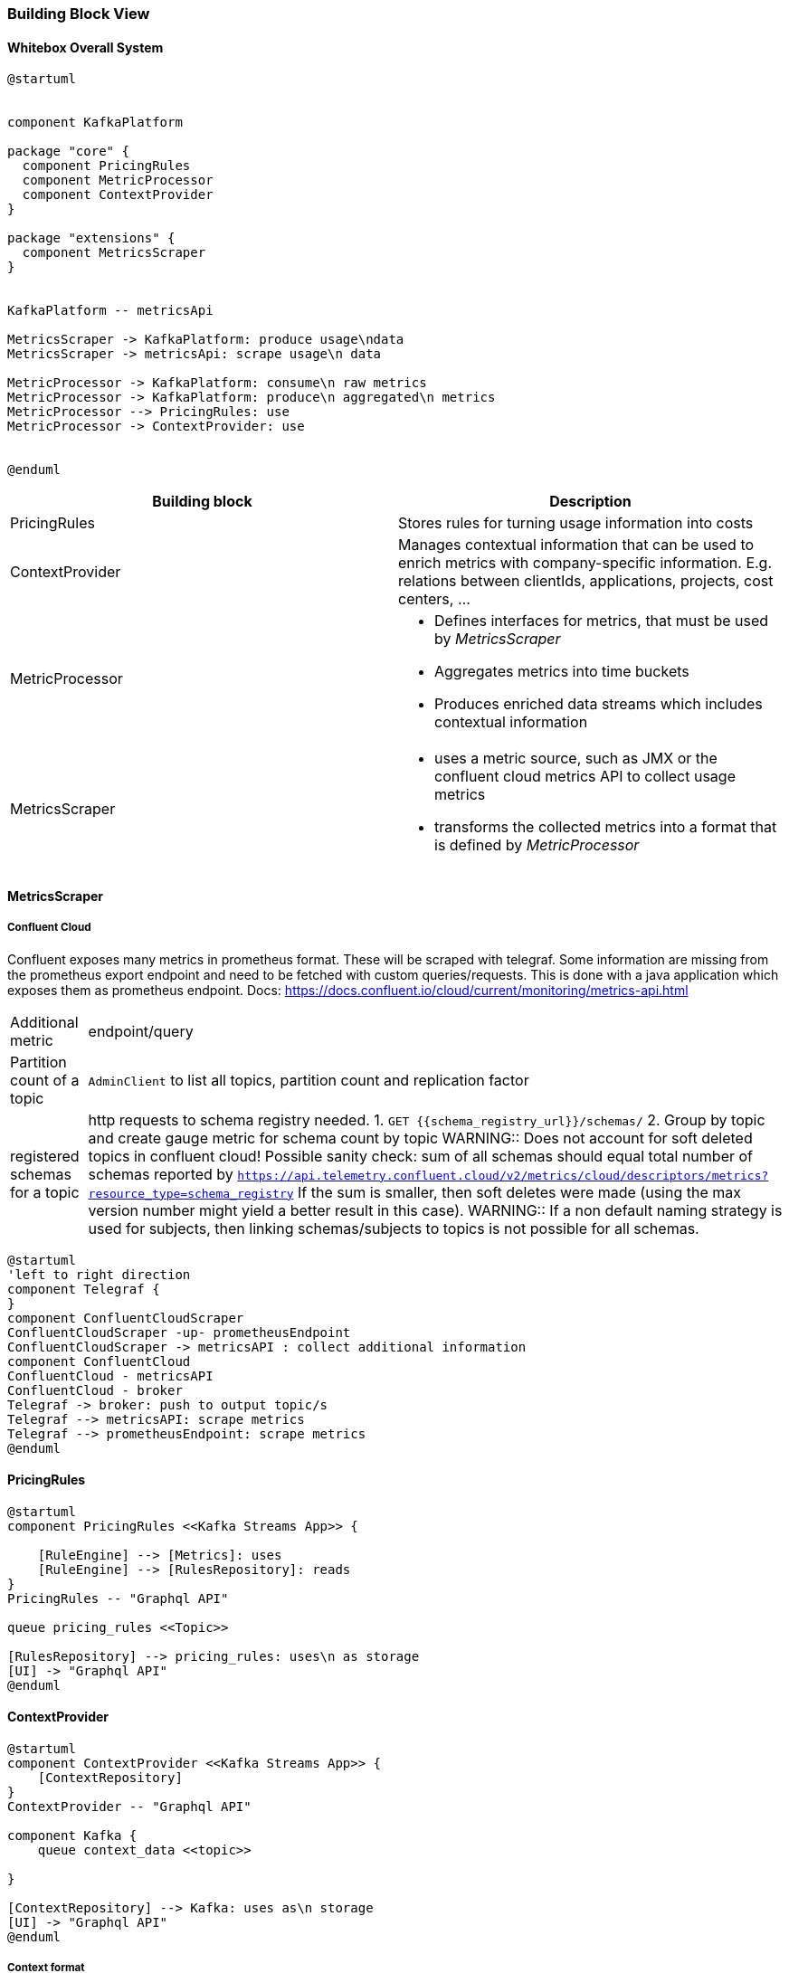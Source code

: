 ifndef::imagesdir[:imagesdir: ../images]

[[section-building-block-view]]


=== Building Block View

////
.Content
The building block view shows the static decomposition of the system into building blocks (modules, components, subsystems, classes, interfaces, packages, libraries, frameworks, layers, partitions, tiers, functions, macros, operations, data structures, ...) as well as their dependencies (relationships, associations, ...)

This view is mandatory for every architecture documentation.
In analogy to a house this is the _floor plan_.

.Motivation
Maintain an overview of your source code by making its structure understandable through
abstraction.

This allows you to communicate with your stakeholder on an abstract level without disclosing implementation details.

.Form
The building block view is a hierarchical collection of black boxes and white boxes
(see figure below) and their descriptions.

image::05_building_blocks-EN.png["Hierarchy of building blocks"]

*Level 1* is the white box description of the overall system together with black
box descriptions of all contained building blocks.

*Level 2* zooms into some building blocks of level 1.
Thus it contains the white box description of selected building blocks of level 1, together with black box descriptions of their internal building blocks.

*Level 3* zooms into selected building blocks of level 2, and so on.


.Further Information

See https://docs.arc42.org/section-5/[Building Block View] in the arc42 documentation.

////


==== Whitebox Overall System

////
Here you describe the decomposition of the overall system using the following white box template. It contains

 * an overview diagram
 * a motivation for the decomposition
 * black box descriptions of the contained building blocks. For these we offer you alternatives:

   ** use _one_ table for a short and pragmatic overview of all contained building blocks and their interfaces
   ** use a list of black box descriptions of the building blocks according to the black box template (see below).
   Depending on your choice of tool this list could be sub-chapters (in text files), sub-pages (in a Wiki) or nested elements (in a modeling tool).


 * (optional:) important interfaces, that are not explained in the black box templates of a building block, but are very important for understanding the white box.
Since there are so many ways to specify interfaces why do not provide a specific template for them.
 In the worst case you have to specify and describe syntax, semantics, protocols, error handling,
 restrictions, versions, qualities, necessary compatibilities and many things more.
In the best case you will get away with examples or simple signatures.

////

[plantuml, target=whitebox, format=svg]
....
@startuml


component KafkaPlatform

package "core" {
  component PricingRules
  component MetricProcessor
  component ContextProvider
}

package "extensions" {
  component MetricsScraper
}


KafkaPlatform -- metricsApi

MetricsScraper -> KafkaPlatform: produce usage\ndata
MetricsScraper -> metricsApi: scrape usage\n data

MetricProcessor -> KafkaPlatform: consume\n raw metrics
MetricProcessor -> KafkaPlatform: produce\n aggregated\n metrics
MetricProcessor --> PricingRules: use
MetricProcessor -> ContextProvider: use


@enduml
....


|===
|Building block | Description

| PricingRules
| Stores rules for turning usage information into costs

| ContextProvider
a|
Manages contextual information that can be used to enrich metrics with company-specific information. E.g. relations between clientIds, applications, projects, cost centers, ...


| MetricProcessor
a|
* Defines interfaces for metrics, that must be used by _MetricsScraper_ +
* Aggregates metrics into time buckets
* Produces enriched data streams which includes contextual information

| MetricsScraper
a|
* uses a metric source, such as JMX or the confluent cloud metrics API to collect usage metrics
* transforms the collected metrics into a format that is defined by _MetricProcessor_

|===

==== MetricsScraper
===== Confluent Cloud
Confluent exposes many metrics in prometheus format.
These will be scraped with telegraf.
Some information are missing from the prometheus export endpoint and need to be fetched with custom queries/requests.
This is done with a java application which exposes them as prometheus endpoint.
Docs: https://docs.confluent.io/cloud/current/monitoring/metrics-api.html
[%autowidth]
|===
| Additional metric | endpoint/query
| Partition count of a topic
a|
`AdminClient` to list all topics, partition count and replication factor
| registered schemas for a topic
a| http requests to schema registry needed.
1. `GET {{schema_registry_url}}/schemas/`
2. Group by topic and create gauge metric for schema count by topic
WARNING:: Does not account for soft deleted topics in confluent cloud! Possible sanity check: sum of all schemas should equal total number of schemas reported by
`https://api.telemetry.confluent.cloud/v2/metrics/cloud/descriptors/metrics?resource_type=schema_registry`
If the sum is smaller, then soft deletes were made (using the max version number might yield a better result in this case).
WARNING:: If a non default naming strategy is used for subjects, then linking schemas/subjects to topics is not possible for all schemas.
a|
|===
[plantuml, target=, format=svg]
....
@startuml
'left to right direction
component Telegraf {
}
component ConfluentCloudScraper
ConfluentCloudScraper -up- prometheusEndpoint
ConfluentCloudScraper -> metricsAPI : collect additional information
component ConfluentCloud
ConfluentCloud - metricsAPI
ConfluentCloud - broker
Telegraf -> broker: push to output topic/s
Telegraf --> metricsAPI: scrape metrics
Telegraf --> prometheusEndpoint: scrape metrics
@enduml
....

==== PricingRules

[plantuml, target=pricingrules, format=svg]
....
@startuml
component PricingRules <<Kafka Streams App>> {

    [RuleEngine] --> [Metrics]: uses
    [RuleEngine] --> [RulesRepository]: reads
}
PricingRules -- "Graphql API"

queue pricing_rules <<Topic>>

[RulesRepository] --> pricing_rules: uses\n as storage
[UI] -> "Graphql API"
@enduml
....



==== ContextProvider


[plantuml, target=contextprovider, format=svg]
....
@startuml
component ContextProvider <<Kafka Streams App>> {
    [ContextRepository]
}
ContextProvider -- "Graphql API"

component Kafka {
    queue context_data <<topic>>

}

[ContextRepository] --> Kafka: uses as\n storage
[UI] -> "Graphql API"
@enduml
....


===== Context format
* metrics are defined in the core
* a metric belongs to at least one of the dimensions
** topic
** consumer group
** principal
* a context object can be attached to existing dimensions as a AVRO key-value pair to provide the needed flexibility

[source,json]
.topic context as JSON record in a topic, record key="car-claims"
----
{
  "creationTime": "2024-01-01T00:00:00Z",
  "validFrom": "2024-01-01T00:00:00Z",
  "validUntil": null,
  "entityType": "TOPIC",
  "regex": "car-claims",
  "context": {
    "project": "claims-processing",
    "organization_unit": "non-life-insurance",
    "sap_psp_element": "1234.234.abc"
  }
}
----

[source,json]
.topic context rule as JSON record in a topic, record key="default-rule-since-2020"
----
{
  "creationTime": "2024-01-01T00:00:00Z",
  "validFrom": "2024-01-01T00:00:00Z",
  "validUntil": null,
  "entityType": "TOPIC",
  "regex": "^([a-z0-9-]+)\\.([a-z0-9-]+)\\.([a-z0-9-]+)-.*$",
  "context": {
    "tenant": "$1",
    "app_id": "$2",
    "component_id": "$3"
  }
}

----

If naming conventions are very clear they could also be provided as a file / configuration.


[source,json]
.principal context as JSON record in a topic, record key="cluster-id-principal-default-ctxt"
----
{
  "creationTime": "2024-01-01T00:00:00Z",
  "validFrom": "2024-01-01T00:00:00Z",
  "validUntil": null,
  "entityType": "PRINCIPAL",
  "regex": "u-4j9my2",
  "context": {
    "project": "claims-processing",
    "organization_unit": "non-life-insurance",
    "sap_psp_element": "1234.234.abc"
  }
}
----

INFO::
Context objects will be started as AVRO messages. We use JSON as a representation here for simplicity.

===== Context Lookup

State stores in Kafka Streams will be used to construct lookup tables for the context.

The key is a string and is a free value that can be set by the user. If no key is provided the API should create random unique key. The topic is compacted, meaning if we want to delete an item we can send a null payload with its key.

.context lookup table
|===
|Key |Value

|<type>_<cluster-id>_<principal_id> |<context-object>

|PRINCIPAL_lx1dfsg_u-4j9my2_2024-01-01 |{..., "regex": "u-4j9my2","context": {...}}

|b0bd9c9a-08e6-46c7-9f71-9eafe370da6c | <context-object>
|===

Once the table has been loaded, aggregated metrics can be enriched with a KTable - Streams join.



